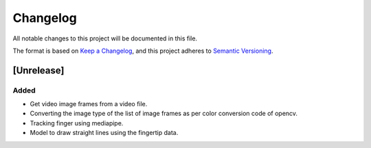 Changelog
=========


All notable changes to this project will be documented in this file.

The format is based on `Keep a Changelog`_,
and this project adheres to `Semantic Versioning`_.

.. _Keep a Changelog: https://keepachangelog.com/en/1.0.0/
.. _Semantic Versioning: https://semver.org/spec/v2.0.0.html

[Unrelease]
-----------
Added
^^^^^
- Get video image frames from a video file.
- Converting the image type of the list of image frames as per color conversion code of opencv.
- Tracking finger using mediapipe.
- Model to draw straight lines using the fingertip data.